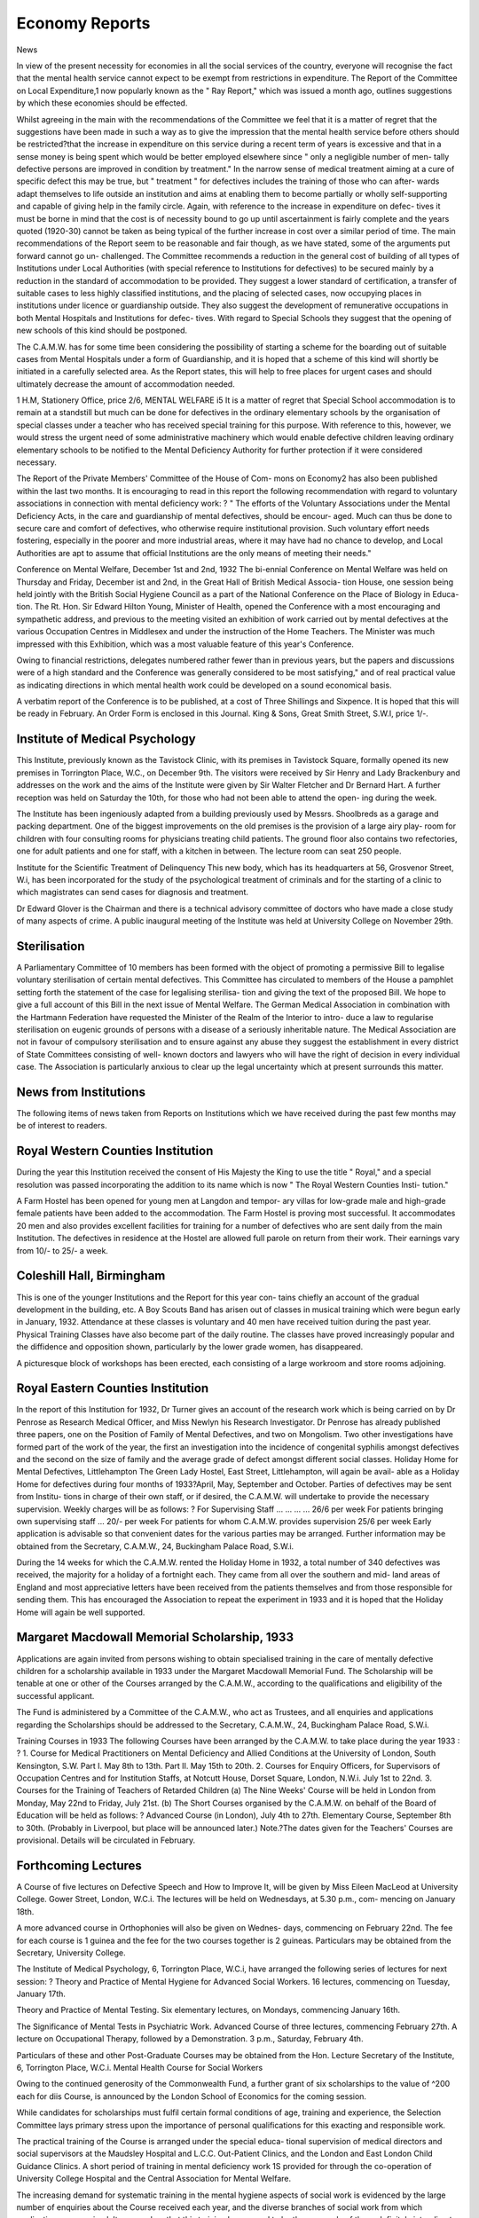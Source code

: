 Economy Reports
================

News

In view of the present necessity for economies in all the social services of
the country, everyone will recognise the fact that the mental health service
cannot expect to be exempt from restrictions in expenditure. The Report of
the Committee on Local Expenditure,1 now popularly known as the " Ray
Report," which was issued a month ago, outlines suggestions by which these
economies should be effected.

Whilst agreeing in the main with the recommendations of the Committee
we feel that it is a matter of regret that the suggestions have been made in
such a way as to give the impression that the mental health service before others
should be restricted?that the increase in expenditure on this service during a
recent term of years is excessive and that in a sense money is being spent which
would be better employed elsewhere since " only a negligible number of men-
tally defective persons are improved in condition by treatment." In the narrow
sense of medical treatment aiming at a cure of specific defect this may be true,
but " treatment " for defectives includes the training of those who can after-
wards adapt themselves to life outside an institution and aims at enabling them
to become partially or wholly self-supporting and capable of giving help in the
family circle. Again, with reference to the increase in expenditure on defec-
tives it must be borne in mind that the cost is of necessity bound to go up until
ascertainment is fairly complete and the years quoted (1920-30) cannot be taken
as being typical of the further increase in cost over a similar period of time.
The main recommendations of the Report seem to be reasonable and fair
though, as we have stated, some of the arguments put forward cannot go un-
challenged. The Committee recommends a reduction in the general cost of
building of all types of Institutions under Local Authorities (with special
reference to Institutions for defectives) to be secured mainly by a reduction in
the standard of accommodation to be provided. They suggest a lower standard
of certification, a transfer of suitable cases to less highly classified institutions,
and the placing of selected cases, now occupying places in institutions under
licence or guardianship outside. They also suggest the development of
remunerative occupations in both Mental Hospitals and Institutions for defec-
tives. With regard to Special Schools they suggest that the opening of new
schools of this kind should be postponed.

The C.A.M.W. has for some time been considering the possibility of
starting a scheme for the boarding out of suitable cases from Mental Hospitals
under a form of Guardianship, and it is hoped that a scheme of this kind will
shortly be initiated in a carefully selected area. As the Report states, this will
help to free places for urgent cases and should ultimately decrease the amount
of accommodation needed.

1 H.M, Stationery Office, price 2/6,
MENTAL WELFARE i5
It is a matter of regret that Special School accommodation is to remain at
a standstill but much can be done for defectives in the ordinary elementary
schools by the organisation of special classes under a teacher who has received
special training for this purpose. With reference to this, however, we would
stress the urgent need of some administrative machinery which would enable
defective children leaving ordinary elementary schools to be notified to the
Mental Deficiency Authority for further protection if it were considered
necessary.

The Report of the Private Members' Committee of the House of Com-
mons on Economy2 has also been published within the last two months. It is
encouraging to read in this report the following recommendation with regard
to voluntary associations in connection with mental deficiency work: ?
" The efforts of the Voluntary Associations under the Mental Deficiency
Acts, in the care and guardianship of mental defectives, should be encour-
aged. Much can thus be done to secure care and comfort of defectives,
who otherwise require institutional provision. Such voluntary effort needs
fostering, especially in the poorer and more industrial areas, where it may
have had no chance to develop, and Local Authorities are apt to assume
that official Institutions are the only means of meeting their needs."

Conference on Mental Welfare, December 1st and 2nd, 1932
The bi-ennial Conference on Mental Welfare was held on Thursday and
Friday, December ist and 2nd, in the Great Hall of British Medical Associa-
tion House, one session being held jointly with the British Social Hygiene
Council as a part of the National Conference on the Place of Biology in Educa-
tion. The Rt. Hon. Sir Edward Hilton Young, Minister of Health, opened
the Conference with a most encouraging and sympathetic address, and previous
to the meeting visited an exhibition of work carried out by mental defectives
at the various Occupation Centres in Middlesex and under the instruction of
the Home Teachers. The Minister was much impressed with this Exhibition,
which was a most valuable feature of this year's Conference.

Owing to financial restrictions, delegates numbered rather fewer than in
previous years, but the papers and discussions were of a high standard and
the Conference was generally considered to be most satisfying," and of real
practical value as indicating directions in which mental health work could be
developed on a sound economical basis.

A verbatim report of the Conference is to be published, at a cost of
Three Shillings and Sixpence. It is hoped that this will be ready in February.
An Order Form is enclosed in this Journal.
King & Sons, Great Smith Street, S.W.I, price 1/-.

Institute of Medical Psychology
--------------------------------

This Institute, previously known as the Tavistock Clinic, with its premises
in Tavistock Square, formally opened its new premises in Torrington Place,
W.C., on December 9th. The visitors were received by Sir Henry and Lady
Brackenbury and addresses on the work and the aims of the Institute were
given by Sir Walter Fletcher and Dr Bernard Hart. A further reception was
held on Saturday the 10th, for those who had not been able to attend the open-
ing during the week.

The Institute has been ingeniously adapted from a building previously
used by Messrs. Shoolbreds as a garage and packing department. One of the
biggest improvements on the old premises is the provision of a large airy play-
room for children with four consulting rooms for physicians treating child
patients. The ground floor also contains two refectories, one for adult patients
and one for staff, with a kitchen in between. The lecture room can seat 250
people.

Institute for the Scientific Treatment of Delinquency
This new body, which has its headquarters at 56, Grosvenor Street, W.i,
has been incorporated for the study of the psychological treatment of criminals
and for the starting of a clinic to which magistrates can send cases for diagnosis
and treatment.

Dr Edward Glover is the Chairman and there is a technical advisory
committee of doctors who have made a close study of many aspects of crime.
A public inaugural meeting of the Institute was held at University College on
November 29th.

Sterilisation
--------------

A Parliamentary Committee of 10 members has been formed with the
object of promoting a permissive Bill to legalise voluntary sterilisation of
certain mental defectives. This Committee has circulated to members of the
House a pamphlet setting forth the statement of the case for legalising sterilisa-
tion and giving the text of the proposed Bill. We hope to give a full account
of this Bill in the next issue of Mental Welfare.
The German Medical Association in combination with the Hartmann
Federation have requested the Minister of the Realm of the Interior to intro-
duce a law to regularise sterilisation on eugenic grounds of persons with a
disease of a seriously inheritable nature. The Medical Association are not in
favour of compulsory sterilisation and to ensure against any abuse they suggest
the establishment in every district of State Committees consisting of well-
known doctors and lawyers who will have the right of decision in every
individual case. The Association is particularly anxious to clear up the legal
uncertainty which at present surrounds this matter.

News from Institutions
----------------------

The following items of news taken from Reports on Institutions which
we have received during the past few months may be of interest to readers.

Royal Western Counties Institution
-----------------------------------

During the year this Institution received the consent of His Majesty the
King to use the title " Royal," and a special resolution was passed incorporating
the addition to its name which is now " The Royal Western Counties Insti-
tution."

A Farm Hostel has been opened for young men at Langdon and tempor-
ary villas for low-grade male and high-grade female patients have been added
to the accommodation. The Farm Hostel is proving most successful. It
accommodates 20 men and also provides excellent facilities for training for a
number of defectives who are sent daily from the main Institution. The
defectives in residence at the Hostel are allowed full parole on return from
their work. Their earnings vary from 10/- to 25/- a week.

Coleshill Hall, Birmingham
---------------------------

This is one of the younger Institutions and the Report for this year con-
tains chiefly an account of the gradual development in the building, etc.
A Boy Scouts Band has arisen out of classes in musical training which
were begun early in January, 1932. Attendance at these classes is voluntary and
40 men have received tuition during the past year. Physical Training Classes
have also become part of the daily routine. The classes have proved increasingly
popular and the diffidence and opposition shown, particularly by the lower
grade women, has disappeared.

A picturesque block of workshops has been erected, each consisting of a
large workroom and store rooms adjoining.

Royal Eastern Counties Institution
-----------------------------------

In the report of this Institution for 1932, Dr Turner gives an account of
the research work which is being carried on by Dr Penrose as Research Medical
Officer, and Miss Newlyn his Research Investigator. Dr Penrose has already
published three papers, one on the Position of Family of Mental Defectives,
and two on Mongolism. Two other investigations have formed part of the
work of the year, the first an investigation into the incidence of congenital
syphilis amongst defectives and the second on the size of family and the average
grade of defect amongst different social classes.
Holiday Home for Mental Defectives, Littlehampton
The Green Lady Hostel, East Street, Littlehampton, will again be avail-
able as a Holiday Home for defectives during four months of 1933?April,
May, September and October. Parties of defectives may be sent from Institu-
tions in charge of their own staff, or if desired, the C.A.M.W. will undertake
to provide the necessary supervision. Weekly charges will be as follows: ?
For Supervising Staff ... ... ... ... 26/6 per week
For patients bringing own supervising staff ... 20/- per week
For patients for whom C.A.M.W. provides supervision 25/6 per week
Early application is advisable so that convenient dates for the various
parties may be arranged. Further information may be obtained from the
Secretary, C.A.M.W., 24, Buckingham Palace Road, S.W.i.

During the 14 weeks for which the C.A.M.W. rented the Holiday Home
in 1932, a total number of 340 defectives was received, the majority for a
holiday of a fortnight each. They came from all over the southern and mid-
land areas of England and most appreciative letters have been received from
the patients themselves and from those responsible for sending them. This has
encouraged the Association to repeat the experiment in 1933 and it is hoped
that the Holiday Home will again be well supported.

Margaret Macdowall Memorial Scholarship, 1933
----------------------------------------------

Applications are again invited from persons wishing to obtain specialised
training in the care of mentally defective children for a scholarship available
in 1933 under the Margaret Macdowall Memorial Fund. The Scholarship will
be tenable at one or other of the Courses arranged by the C.A.M.W., according
to the qualifications and eligibility of the successful applicant.

The Fund is administered by a Committee of the C.A.M.W., who act as
Trustees, and all enquiries and applications regarding the Scholarships should
be addressed to the Secretary, C.A.M.W., 24, Buckingham Palace Road, S.W.i.

Training Courses in 1933
The following Courses have been arranged by the C.A.M.W. to take
place during the year 1933 : ?
1. Course for Medical Practitioners on Mental Deficiency and Allied
Conditions at the University of London, South Kensington, S.W.
Part I. May 8th to 13th.
Part II. May 15th to 20th.
2. Courses for Enquiry Officers, for Supervisors of Occupation Centres and
for Institution Staffs, at Notcutt House, Dorset Square, London, N.W.i.
July 1st to 22nd.
3. Courses for the Training of Teachers of Retarded Children
(a) The Nine Weeks' Course will be held in London from Monday,
May 22nd to Friday, July 21st.
(b) The Short Courses organised by the C.A.M.W. on behalf of the Board
of Education will be held as follows: ?
Advanced Course (in London), July 4th to 27th.
Elementary Course, September 8th to 30th. (Probably in Liverpool,
but place will be announced later.)
Note.?The dates given for the Teachers' Courses are provisional. Details
will be circulated in February.

Forthcoming Lectures
---------------------

A Course of five lectures on Defective Speech and How to Improve It,
will be given by Miss Eileen MacLeod at University College. Gower Street,
London, W.C.i. The lectures will be held on Wednesdays, at 5.30 p.m., com-
mencing on January 18th.

A more advanced course in Orthophonies will also be given on Wednes-
days, commencing on February 22nd. The fee for each course is 1 guinea and
the fee for the two courses together is 2 guineas. Particulars may be obtained
from the Secretary, University College.

The Institute of Medical Psychology, 6, Torrington Place, W.C.i, have
arranged the following series of lectures for next session: ?
Theory and Practice of Mental Hygiene for Advanced Social Workers.
16 lectures, commencing on Tuesday, January 17th.

Theory and Practice of Mental Testing. Six elementary lectures, on
Mondays, commencing January 16th.

The Significance of Mental Tests in Psychiatric Work. Advanced Course
of three lectures, commencing February 27th.
A lecture on Occupational Therapy, followed by a Demonstration. 3 p.m.,
Saturday, February 4th.

Particulars of these and other Post-Graduate Courses may be obtained
from the Hon. Lecture Secretary of the Institute, 6, Torrington Place, W.C.i.
Mental Health Course for Social Workers

Owing to the continued generosity of the Commonwealth Fund, a further
grant of six scholarships to the value of ^200 each for diis Course, is announced
by the London School of Economics for the coming session.

While candidates for scholarships must fulfil certain formal conditions of
age, training and experience, the Selection Committee lays primary stress upon
the importance of personal qualifications for this exacting and responsible
work.

The practical training of the Course is arranged under the special educa-
tional supervision of medical directors and social supervisors at the Maudsley
Hospital and L.C.C. Out-Patient Clinics, and the London and East London
Child Guidance Clinics. A short period of training in mental deficiency work
1S provided for through the co-operation of University College Hospital and
the Central Association for Mental Welfare.

The increasing demand for systematic training in the mental hygiene
aspects of social work is evidenced by the large number of enquiries about the
Course received each year, and the diverse branches of social work from which
applications are received. It seems clear that this training has ceased to be the
monopoly of those definitely intending to take up work in Clinics and is wel-
comed by many of those concerned in a less specialised way with personal and
social well-being.

Attention is called to the advertisement of available Scholarships on
page 26.

Association of Mental Health Workers
-------------------------------------

A small presentation was recently made by members of the Association
of Mental Health Workers to Mrs. Pinsent on her retirement from the Board
of Control, as a mark of appreciation and esteem. This took the form of gram-
ophone records. It is the sincere hope of all members of the Association that
Mrs. Pinsent may enjoy every happiness in her retirement.

The Annual Week-end Conference of the Association is due to be held
in London next April. A Circular has been sent to all members to ascertain
whether it is their wish that the Conference should be held this year. Members
are asked to give the matter early consideration and to reply to the circular as
soon as possible.

Further news of the Association will be seen on page 27.
